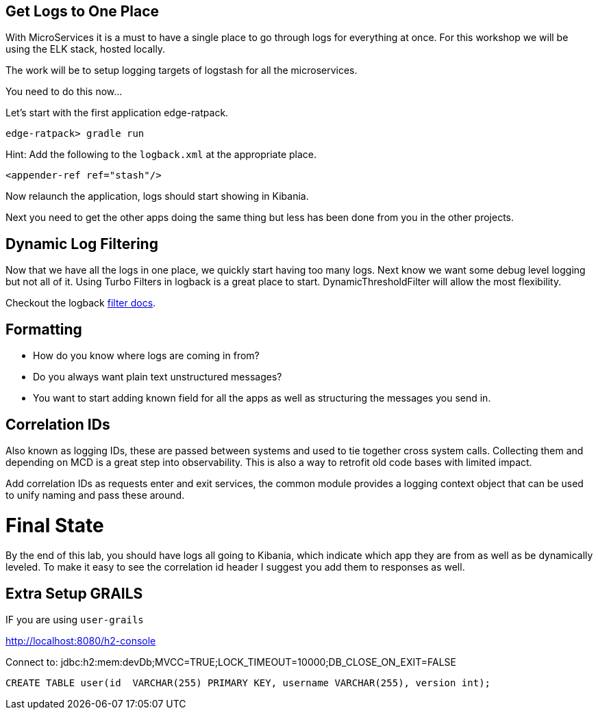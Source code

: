 == Get Logs to One Place

With MicroServices it is a must to have a single place to go through logs for everything at once. For this workshop we will be using the ELK stack, hosted locally.

The work will be to setup logging targets of logstash for all the microservices.

You need to do this now...

Let's start with the first application edge-ratpack.

```
edge-ratpack> gradle run
```

Hint: Add the following to the `logback.xml` at the appropriate place.

```
<appender-ref ref="stash"/>
```

Now relaunch the application, logs should start showing in Kibania.

Next you need to get the other apps doing the same thing but less has been done from you in the other projects.


== Dynamic Log Filtering

Now that we have all the logs in one place, we quickly start having too many logs. Next know we want some debug level logging but not all of it. Using Turbo Filters in logback is a great place to start.  DynamicThresholdFilter will allow the most flexibility.

Checkout the logback https://logback.qos.ch/manual/filters.html[filter docs].

== Formatting

* How do you know where logs are coming in from?
* Do you always want plain text unstructured messages?
* You want to start adding known field for all the apps as well as structuring the messages you send in.

== Correlation IDs

Also known as logging IDs, these are passed between systems and used to tie together cross system calls. Collecting them and depending on MCD is a great step into observability. This is also a way to retrofit old code bases with limited impact.

Add correlation IDs as requests enter and exit services, the common module provides a logging context object that can be used to unify naming and pass these around.


= Final State

By the end of this lab, you should have logs all going to Kibania, which indicate which app they are from as well as be dynamically leveled. To make it easy to see the correlation id header I suggest you add them to responses as well.


== Extra Setup GRAILS
IF you are using `user-grails`

http://localhost:8080/h2-console

Connect to:
jdbc:h2:mem:devDb;MVCC=TRUE;LOCK_TIMEOUT=10000;DB_CLOSE_ON_EXIT=FALSE

[source,sql]
----
CREATE TABLE user(id  VARCHAR(255) PRIMARY KEY, username VARCHAR(255), version int);
----
